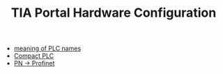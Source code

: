 :PROPERTIES:
:ID:       04215b14-46d7-4225-8dde-c8fae6700295
:END:
#+TITLE: TIA Portal Hardware Configuration
#+STARTUP: overview
#+ROAM_TAGS: HARDWARE-CONFIGURATION plc tia-portal index
#+CREATED: [2021-07-05 Pzt]
#+LAST_MODIFIED: [2021-07-05 Pzt 09:54]

+ [[file:20210705095503-permanent-meaning_of_plc_names.org][meaning of PLC names]]
+ [[file:20210705095855-permanent-compact_plc.org][Compact PLC]]
+ [[file:20210705100104-permanent-pn_profinet.org][PN -> Profinet]]
